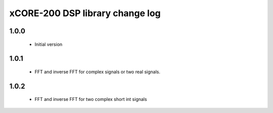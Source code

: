 xCORE-200 DSP library change log
================================

1.0.0
-----

  * Initial version

1.0.1
-----

  * FFT and inverse FFT for complex signals or two real signals.

1.0.2
-----

  * FFT and inverse FFT for two complex short int signals
